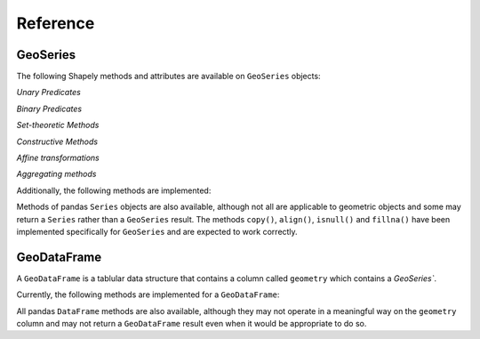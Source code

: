 

Reference
===========================

GeoSeries
---------

The following Shapely methods and attributes are available on
``GeoSeries`` objects:

.. autoattribute:: geopandas.GeoSeries.area

.. autoattribute:: geopandas.GeoSeries.bounds

.. autoattribute:: geopandas.GeoSeries.length

.. autoattribute:: geopandas.GeoSeries.geom_type

.. automethod:: geopandas.GeoSeries.distance

.. automethod:: geopandas.GeoSeries.representative_point

.. autoattribute:: geopandas.GeoSeries.exterior

.. autoattribute:: geopandas.GeoSeries.interiors

`Unary Predicates`

.. autoattribute:: geopandas.GeoSeries.is_empty

.. autoattribute:: geopandas.GeoSeries.is_ring

.. autoattribute:: geopandas.GeoSeries.is_simple

.. autoattribute:: geopandas.GeoSeries.is_valid

`Binary Predicates`

.. automethod:: geopandas.GeoSeries.geom_almost_equals

.. automethod:: geopandas.GeoSeries.contains

.. automethod:: geopandas.GeoSeries.crosses

.. automethod:: geopandas.GeoSeries.disjoint

.. automethod:: geopandas.GeoSeries.geom_equals

.. automethod:: geopandas.GeoSeries.intersects

.. automethod:: geopandas.GeoSeries.touches

.. automethod:: geopandas.GeoSeries.within

`Set-theoretic Methods`

.. automethod:: geopandas.GeoSeries.difference

.. automethod:: geopandas.GeoSeries.intersection

.. automethod:: geopandas.GeoSeries.symmetric_difference

.. automethod:: geopandas.GeoSeries.union

`Constructive Methods`

.. automethod:: geopandas.GeoSeries.buffer

.. autoattribute:: geopandas.GeoSeries.boundary

.. autoattribute:: geopandas.GeoSeries.centroid

.. autoattribute:: geopandas.GeoSeries.convex_hull

.. autoattribute:: geopandas.GeoSeries.envelope

.. automethod:: geopandas.GeoSeries.simplify

`Affine transformations`

.. automethod:: geopandas.GeoSeries.rotate

.. automethod:: geopandas.GeoSeries.scale

.. automethod:: geopandas.GeoSeries.skew

.. automethod:: geopandas.GeoSeries.translate

`Aggregating methods`

.. autoattribute:: geopandas.GeoSeries.unary_union

Additionally, the following methods are implemented:

.. automethod:: geopandas.GeoSeries.from_file

.. automethod:: geopandas.GeoSeries.to_crs

.. automethod:: geopandas.GeoSeries.plot

.. autoattribute:: geopandas.GeoSeries.total_bounds

.. autoattribute:: geopandas.GeoSeries.__geo_interface__

Methods of pandas ``Series`` objects are also available, although not
all are applicable to geometric objects and some may return a
``Series`` rather than a ``GeoSeries`` result.  The methods
``copy()``, ``align()``, ``isnull()`` and ``fillna()`` have been
implemented specifically for ``GeoSeries`` and are expected to work
correctly.

GeoDataFrame
------------

A ``GeoDataFrame`` is a tablular data structure that contains a column
called ``geometry`` which contains a `GeoSeries``.

Currently, the following methods are implemented for a ``GeoDataFrame``:

.. automethod:: geopandas.GeoDataFrame.from_file

.. automethod:: geopandas.GeoDataFrame.from_postgis

.. automethod:: geopandas.GeoDataFrame.to_crs

.. automethod:: geopandas.GeoDataFrame.to_file

.. automethod:: geopandas.GeoDataFrame.to_json

.. automethod:: geopandas.GeoDataFrame.plot

.. autoattribute:: geopandas.GeoDataFrame.__geo_interface__

All pandas ``DataFrame`` methods are also available, although they may
not operate in a meaningful way on the ``geometry`` column and may not
return a ``GeoDataFrame`` result even when it would be appropriate to
do so.
